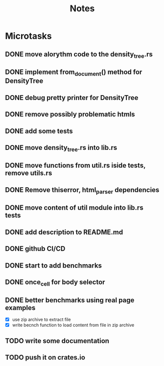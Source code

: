 #+title: Notes

* Microtasks
** DONE move alorythm code to the density_tree.rs
** DONE implement from_document() method for DensityTree
** DONE debug pretty printer for DensityTree
** DONE remove possibly problematic htmls
** DONE add some tests
** DONE move density_tree.rs into lib.rs
** DONE move functions from util.rs iside tests, remove utils.rs
** DONE Remove thiserror, html_parser dependencies
** DONE move content of util module into lib.rs tests
** DONE add description to README.md
** DONE github CI/CD
** DONE start to add benchmarks
** DONE once_cell for body selector
** DONE better benchmarks using real page examples
- [X] use zip archive to extract file
- [X] write becnch function to load content from file in zip archive
** TODO write some documentation
** TODO push it on crates.io
